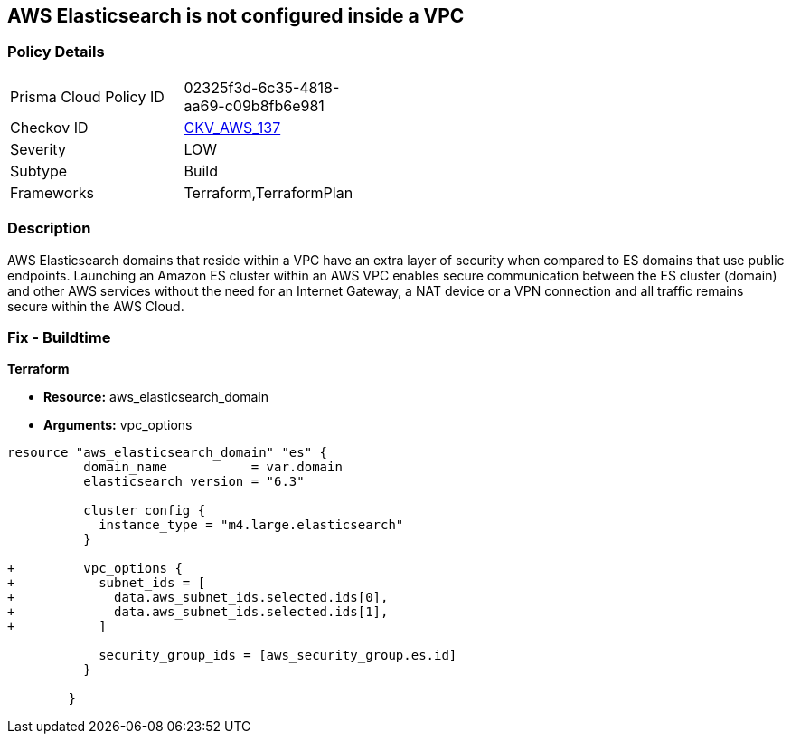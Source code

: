 == AWS Elasticsearch is not configured inside a VPC


=== Policy Details 

[width=45%]
[cols="1,1"]
|=== 
|Prisma Cloud Policy ID 
| 02325f3d-6c35-4818-aa69-c09b8fb6e981

|Checkov ID 
| https://github.com/bridgecrewio/checkov/tree/master/checkov/terraform/checks/resource/aws/ElasticsearchInVPC.py[CKV_AWS_137]

|Severity
|LOW

|Subtype
|Build

|Frameworks
|Terraform,TerraformPlan

|=== 



=== Description 


AWS Elasticsearch domains that reside within a VPC have an extra layer of security when compared to ES domains that use public endpoints.
Launching an Amazon ES cluster within an AWS VPC enables secure communication between the ES cluster (domain) and other AWS services without the need for an Internet Gateway, a NAT device or a VPN connection and all traffic remains secure within the AWS Cloud.

=== Fix - Buildtime


*Terraform* 


* *Resource:* aws_elasticsearch_domain
* *Arguments:* vpc_options


[source,go]
----
resource "aws_elasticsearch_domain" "es" {
          domain_name           = var.domain
          elasticsearch_version = "6.3"
        
          cluster_config {
            instance_type = "m4.large.elasticsearch"
          }
        
+         vpc_options {
+           subnet_ids = [
+             data.aws_subnet_ids.selected.ids[0],
+             data.aws_subnet_ids.selected.ids[1],
+           ]
        
            security_group_ids = [aws_security_group.es.id]
          }
        
        }
----
